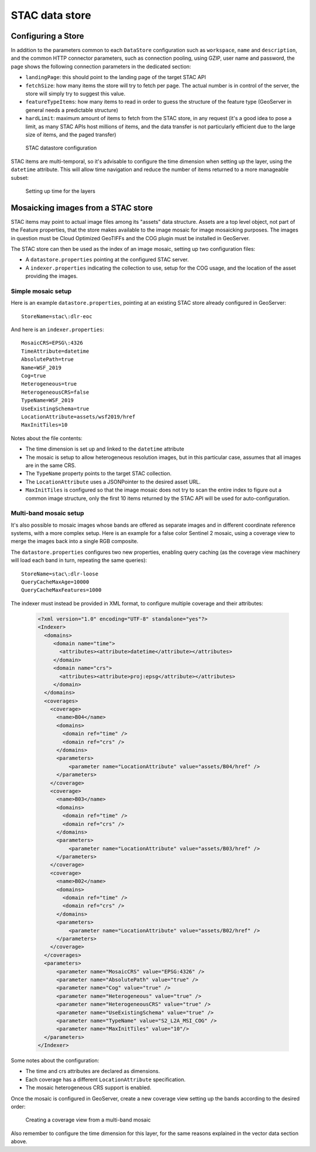 .. _stac_data_store:

STAC data store
=================

Configuring a Store 
-------------------

In addition to the parameters common to each ``DataStore`` configuration such as ``workspace``, ``name`` and ``description``, and the common HTTP connector parameters, such as connection pooling, using GZIP, user name and password, the page shows the following connection parameters in the dedicated section:

* ``landingPage``: this should point to the landing page of the target STAC API

* ``fetchSize``: how many items the store will try to fetch per page. The actual number is in control of the server, the store will simply try to suggest this value. 

* ``featureTypeItems``: how many items to read in order to guess the structure of the feature type (GeoServer in general needs a predictable structure)

* ``hardLimit``: maximum amount of items to fetch from the STAC store, in any request (it's a good idea to pose a limit, as many STAC APIs host millions of items, and the data transfer is not particularly efficient due to the large size of items, and the paged transfer)

.. figure:: images/configuration.png

   STAC datastore configuration

STAC items are multi-temporal, so it's advisable to configure the time dimension when setting
up the layer, using the ``datetime`` attribute. This will allow time navigation and reduce the
number of items returned to a more manageable subset:

.. figure:: images/time-vector.png

   Setting up time for the layers

Mosaicking images from a STAC store
-----------------------------------

STAC items may point to actual image files among its "assets" data structure. Assets are a top
level object, not part of the Feature properties, that the store makes available to the image mosaic
for image mosaicking purposes. The images in question must be Cloud Optimized GeoTIFFs and the
COG plugin must be installed in GeoServer.

The STAC store can then be used as the index of an image mosaic, setting up two configuration files:

* A ``datastore.properties`` pointing at the configured STAC server.
* A ``indexer.properties`` indicating the collection to use, setup for the COG usage, and the location of the asset providing the images.

Simple mosaic setup
~~~~~~~~~~~~~~~~~~~

Here is an example ``datastore.properties``, pointing at an existing STAC store already configured in GeoServer::

    StoreName=stac\:dlr-eoc
    
And here is an ``indexer.properties``::

    MosaicCRS=EPSG\:4326
    TimeAttribute=datetime
    AbsolutePath=true
    Name=WSF_2019
    Cog=true
    Heterogeneous=true
    HeterogeneousCRS=false
    TypeName=WSF_2019
    UseExistingSchema=true
    LocationAttribute=assets/wsf2019/href
    MaxInitTiles=10

Notes about the file contents:

* The time dimension is set up and linked to the ``datetime`` attribute
* The mosaic is setup to allow heterogeneous resolution images, but in this particular case, assumes that all images are in the same CRS.
* The ``TypeName`` property points to the target STAC collection.
* The ``LocationAttribute`` uses a JSONPointer to the desired asset URL.
* ``MaxInitTiles`` is configured so that the image mosaic does not try to scan the entire index to figure out
  a common image structure, only the first 10 items returned by the STAC API will be used for auto-configuration.

Multi-band mosaic setup
~~~~~~~~~~~~~~~~~~~~~~~

It's also possible to mosaic images whose bands are offered as separate images and in different
coordinate reference systems, with a more complex setup. Here is an example for a false color
Sentinel 2 mosaic, using a coverage view to merge the images back into a single RGB composite.

The ``datastore.properties`` configures two new properties, enabling query caching (as the coverage
view machinery will load each band in turn, repeating the same queries)::

    StoreName=stac\:dlr-loose
    QueryCacheMaxAge=10000
    QueryCacheMaxFeatures=1000

The indexer must instead be provided in XML format, to configure multiple coverage and their 
attributes:

   .. code-block:: xml

        <?xml version="1.0" encoding="UTF-8" standalone="yes"?>
        <Indexer>
          <domains>
             <domain name="time">
               <attributes><attribute>datetime</attribute></attributes>
             </domain>
             <domain name="crs">
               <attributes><attribute>proj:epsg</attribute></attributes>
             </domain>
          </domains>
          <coverages>
            <coverage>
              <name>B04</name>
              <domains>
                <domain ref="time" />
                <domain ref="crs" />
              </domains>
              <parameters>
                  <parameter name="LocationAttribute" value="assets/B04/href" />
              </parameters>
            </coverage>
            <coverage>
              <name>B03</name>
              <domains>
                <domain ref="time" />
                <domain ref="crs" />
              </domains>
              <parameters>
                  <parameter name="LocationAttribute" value="assets/B03/href" />
              </parameters>
            </coverage>
            <coverage>
              <name>B02</name>
              <domains>
                <domain ref="time" />
                <domain ref="crs" />
              </domains>
              <parameters>
                  <parameter name="LocationAttribute" value="assets/B02/href" />
              </parameters>
            </coverage>
          </coverages>
          <parameters>
              <parameter name="MosaicCRS" value="EPSG:4326" />
              <parameter name="AbsolutePath" value="true" />
              <parameter name="Cog" value="true" />
              <parameter name="Heterogeneous" value="true" />
              <parameter name="HeterogeneousCRS" value="true" />
              <parameter name="UseExistingSchema" value="true" />
              <parameter name="TypeName" value="S2_L2A_MSI_COG" />
              <parameter name="MaxInitTiles" value="10"/>
          </parameters>
        </Indexer>

Some notes about the configuration:

* The time and crs attributes are declared as dimensions.
* Each coverage has a different ``LocationAttribute`` specification.
* The mosaic heterogeneous CRS support is enabled.

Once the mosaic is configured in GeoServer, create a new coverage view setting up the bands
according to the desired order:

.. figure:: images/coverage-view.png

   Creating a coverage view from a multi-band mosaic

Also remember to configure the time dimension for this layer, for the same reasons explained
in the vector data section above.